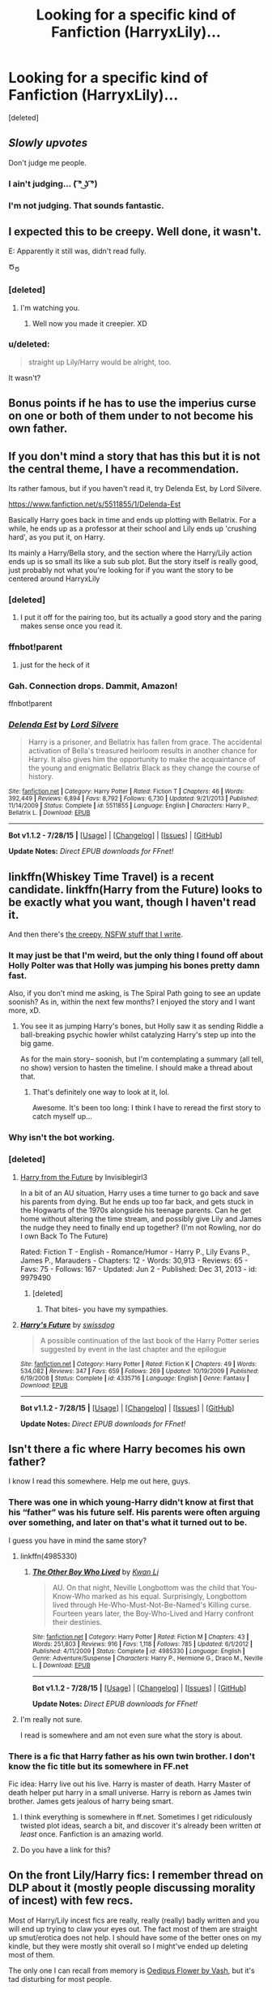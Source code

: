 #+TITLE: Looking for a specific kind of Fanfiction (HarryxLily)...

* Looking for a specific kind of Fanfiction (HarryxLily)...
:PROPERTIES:
:Score: 67
:DateUnix: 1438274424.0
:DateShort: 2015-Jul-30
:FlairText: Request
:END:
[deleted]


** /Slowly upvotes/

Don't judge me people.
:PROPERTIES:
:Author: NaughtyGaymer
:Score: 63
:DateUnix: 1438274695.0
:DateShort: 2015-Jul-30
:END:

*** I ain't judging... ( ͡° ͜ʖ ͡°)
:PROPERTIES:
:Score: 22
:DateUnix: 1438277554.0
:DateShort: 2015-Jul-30
:END:


*** I'm not judging. That sounds fantastic.
:PROPERTIES:
:Author: HollowBetrayer
:Score: 7
:DateUnix: 1438276705.0
:DateShort: 2015-Jul-30
:END:


** I expected this to be creepy. Well done, it wasn't.

E: Apparently it still was, didn't read fully.

Ծ_Ծ
:PROPERTIES:
:Author: hideousfox
:Score: 35
:DateUnix: 1438278905.0
:DateShort: 2015-Jul-30
:END:

*** [deleted]
:PROPERTIES:
:Score: 23
:DateUnix: 1438292290.0
:DateShort: 2015-Jul-31
:END:

**** I'm watching you.
:PROPERTIES:
:Author: hideousfox
:Score: 11
:DateUnix: 1438292643.0
:DateShort: 2015-Jul-31
:END:

***** Well now you made it creepier. XD
:PROPERTIES:
:Author: Cersei_nemo
:Score: 3
:DateUnix: 1438295386.0
:DateShort: 2015-Jul-31
:END:


*** u/deleted:
#+begin_quote
  straight up Lily/Harry would be alright, too.
#+end_quote

It wasn't?
:PROPERTIES:
:Score: 5
:DateUnix: 1438289891.0
:DateShort: 2015-Jul-31
:END:


** Bonus points if he has to use the imperius curse on one or both of them under to not become his own father.
:PROPERTIES:
:Score: 15
:DateUnix: 1438278862.0
:DateShort: 2015-Jul-30
:END:


** If you don't mind a story that has this but it is not the central theme, I have a recommendation.

Its rather famous, but if you haven't read it, try Delenda Est, by Lord Silvere.

[[https://www.fanfiction.net/s/5511855/1/Delenda-Est]]

Basically Harry goes back in time and ends up plotting with Bellatrix. For a while, he ends up as a professor at their school and Lily ends up 'crushing hard', as you put it, on Harry.

Its mainly a Harry/Bella story, and the section where the Harry/Lily action ends up is so small its like a sub sub plot. But the story itself is really good, just probably not what you're looking for if you want the story to be centered around HarryxLily
:PROPERTIES:
:Author: bunn2
:Score: 11
:DateUnix: 1438282239.0
:DateShort: 2015-Jul-30
:END:

*** [deleted]
:PROPERTIES:
:Score: 11
:DateUnix: 1438292397.0
:DateShort: 2015-Jul-31
:END:

**** I put it off for the pairing too, but its actually a good story and the paring makes sense once you read it.
:PROPERTIES:
:Author: howtopleaseme
:Score: 12
:DateUnix: 1438293097.0
:DateShort: 2015-Jul-31
:END:


*** ffnbot!parent

****** just for the heck of it
       :PROPERTIES:
       :CUSTOM_ID: just-for-the-heck-of-it
       :END:
:PROPERTIES:
:Score: 3
:DateUnix: 1438289430.0
:DateShort: 2015-Jul-31
:END:


*** Gah. Connection drops. Dammit, Amazon!

ffnbot!parent
:PROPERTIES:
:Author: tusing
:Score: 1
:DateUnix: 1438313624.0
:DateShort: 2015-Jul-31
:END:


*** [[http://www.fanfiction.net/s/5511855/1/][*/Delenda Est/*]] by [[https://www.fanfiction.net/u/116880/Lord-Silvere][/Lord Silvere/]]

#+begin_quote
  Harry is a prisoner, and Bellatrix has fallen from grace. The accidental activation of Bella's treasured heirloom results in another chance for Harry. It also gives him the opportunity to make the acquaintance of the young and enigmatic Bellatrix Black as they change the course of history.
#+end_quote

^{/Site/: [[http://www.fanfiction.net/][fanfiction.net]] *|* /Category/: Harry Potter *|* /Rated/: Fiction T *|* /Chapters/: 46 *|* /Words/: 392,449 *|* /Reviews/: 6,894 *|* /Favs/: 8,792 *|* /Follows/: 6,730 *|* /Updated/: 9/21/2013 *|* /Published/: 11/14/2009 *|* /Status/: Complete *|* /id/: 5511855 *|* /Language/: English *|* /Characters/: Harry P., Bellatrix L. *|* /Download/: [[http://www.p0ody-files.com/ff_to_ebook/mobile/makeEpub.php?id=5511855][EPUB]]}

--------------

*Bot v1.1.2 - 7/28/15* *|* [[[https://github.com/tusing/reddit-ffn-bot/wiki/Usage][Usage]]] | [[[https://github.com/tusing/reddit-ffn-bot/wiki/Changelog][Changelog]]] | [[[https://github.com/tusing/reddit-ffn-bot/issues/][Issues]]] | [[[https://github.com/tusing/reddit-ffn-bot/][GitHub]]]

*Update Notes:* /Direct EPUB downloads for FFnet!/
:PROPERTIES:
:Author: FanfictionBot
:Score: 1
:DateUnix: 1438314210.0
:DateShort: 2015-Jul-31
:END:


** linkffn(Whiskey Time Travel) is a recent candidate. linkffn(Harry from the Future) looks to be exactly what you want, though I haven't read it.

And then there's [[https://www.fanfiction.net/s/10932567/1/Holly-Polter][the creepy, NSFW stuff that I write]].
:PROPERTIES:
:Author: wordhammer
:Score: 7
:DateUnix: 1438285650.0
:DateShort: 2015-Jul-31
:END:

*** It may just be that I'm weird, but the only thing I found off about Holly Polter was that Holly was jumping his bones pretty damn fast.

Also, if you don't mind me asking, is The Spiral Path going to see an update soonish? As in, within the next few months? I enjoyed the story and I want more, xD.
:PROPERTIES:
:Author: M3mentoMori
:Score: 3
:DateUnix: 1438287543.0
:DateShort: 2015-Jul-31
:END:

**** You see it as jumping Harry's bones, but Holly saw it as sending Riddle a ball-breaking psychic howler whilst catalyzing Harry's step up into the big game.

As for the main story-- soonish, but I'm contemplating a summary (all tell, no show) version to hasten the timeline. I should make a thread about that.
:PROPERTIES:
:Author: wordhammer
:Score: 1
:DateUnix: 1438288702.0
:DateShort: 2015-Jul-31
:END:

***** That's definitely one way to look at it, lol.

Awesome. It's been too long: I think I have to reread the first story to catch myself up...
:PROPERTIES:
:Author: M3mentoMori
:Score: 2
:DateUnix: 1438288995.0
:DateShort: 2015-Jul-31
:END:


*** Why isn't the bot working.
:PROPERTIES:
:Author: howtopleaseme
:Score: 1
:DateUnix: 1438291804.0
:DateShort: 2015-Jul-31
:END:


*** [deleted]
:PROPERTIES:
:Score: 1
:DateUnix: 1438306168.0
:DateShort: 2015-Jul-31
:END:

**** [[http://www.fanfiction.net/s/9979490/1/Harry-From-The-Future][Harry from the Future]] by Invisiblegirl3

In a bit of an AU situation, Harry uses a time turner to go back and save his parents from dying. But he ends up too far back, and gets stuck in the Hogwarts of the 1970s alongside his teenage parents. Can he get home without altering the time stream, and possibly give Lily and James the nudge they need to finally end up together? (I'm not Rowling, nor do I own Back To The Future)

Rated: Fiction T - English - Romance/Humor - Harry P., Lily Evans P., James P., Marauders - Chapters: 12 - Words: 30,913 - Reviews: 65 - Favs: 75 - Follows: 167 - Updated: Jun 2 - Published: Dec 31, 2013 - id: 9979490
:PROPERTIES:
:Author: wordhammer
:Score: 3
:DateUnix: 1438307471.0
:DateShort: 2015-Jul-31
:END:

***** [deleted]
:PROPERTIES:
:Score: 1
:DateUnix: 1438314892.0
:DateShort: 2015-Jul-31
:END:

****** That bites- you have my sympathies.
:PROPERTIES:
:Author: wordhammer
:Score: 3
:DateUnix: 1438353142.0
:DateShort: 2015-Jul-31
:END:


**** [[http://www.fanfiction.net/s/4335716/1/][*/Harry's Future/*]] by [[https://www.fanfiction.net/u/1608042/swissdog][/swissdog/]]

#+begin_quote
  A possible continuation of the last book of the Harry Potter series suggested by event in the last chapter and the epilogue
#+end_quote

^{/Site/: [[http://www.fanfiction.net/][fanfiction.net]] *|* /Category/: Harry Potter *|* /Rated/: Fiction K *|* /Chapters/: 49 *|* /Words/: 534,082 *|* /Reviews/: 347 *|* /Favs/: 659 *|* /Follows/: 269 *|* /Updated/: 10/19/2009 *|* /Published/: 6/19/2008 *|* /Status/: Complete *|* /id/: 4335716 *|* /Language/: English *|* /Genre/: Fantasy *|* /Download/: [[http://www.p0ody-files.com/ff_to_ebook/mobile/makeEpub.php?id=4335716][EPUB]]}

--------------

*Bot v1.1.2 - 7/28/15* *|* [[[https://github.com/tusing/reddit-ffn-bot/wiki/Usage][Usage]]] | [[[https://github.com/tusing/reddit-ffn-bot/wiki/Changelog][Changelog]]] | [[[https://github.com/tusing/reddit-ffn-bot/issues/][Issues]]] | [[[https://github.com/tusing/reddit-ffn-bot/][GitHub]]]

*Update Notes:* /Direct EPUB downloads for FFnet!/
:PROPERTIES:
:Author: FanfictionBot
:Score: 1
:DateUnix: 1438306203.0
:DateShort: 2015-Jul-31
:END:


** Isn't there a fic where Harry becomes his own father?

I know I read this somewhere. Help me out here, guys.
:PROPERTIES:
:Author: UndeadBBQ
:Score: 5
:DateUnix: 1438282811.0
:DateShort: 2015-Jul-30
:END:

*** There was one in which young-Harry didn't know at first that his “father” was his future self. His parents were often arguing over something, and later on that's what it turned out to be.

I guess you have in mind the same story?
:PROPERTIES:
:Author: OutOfNiceUsernames
:Score: 6
:DateUnix: 1438290135.0
:DateShort: 2015-Jul-31
:END:

**** linkffn(4985330)
:PROPERTIES:
:Author: JudgeBigFudge
:Score: 2
:DateUnix: 1438325531.0
:DateShort: 2015-Jul-31
:END:

***** [[http://www.fanfiction.net/s/4985330/1/][*/The Other Boy Who Lived/*]] by [[https://www.fanfiction.net/u/1023780/Kwan-Li][/Kwan Li/]]

#+begin_quote
  AU. On that night, Neville Longbottom was the child that You-Know-Who marked as his equal. Surprisingly, Longbottom lived through He-Who-Must-Not-Be-Named's Killing curse. Fourteen years later, the Boy-Who-Lived and Harry confront their destinies.
#+end_quote

^{/Site/: [[http://www.fanfiction.net/][fanfiction.net]] *|* /Category/: Harry Potter *|* /Rated/: Fiction M *|* /Chapters/: 43 *|* /Words/: 251,803 *|* /Reviews/: 916 *|* /Favs/: 1,118 *|* /Follows/: 785 *|* /Updated/: 6/1/2012 *|* /Published/: 4/11/2009 *|* /Status/: Complete *|* /id/: 4985330 *|* /Language/: English *|* /Genre/: Adventure/Suspense *|* /Characters/: Harry P., Hermione G., Draco M., Neville L. *|* /Download/: [[http://www.p0ody-files.com/ff_to_ebook/mobile/makeEpub.php?id=4985330][EPUB]]}

--------------

*Bot v1.1.2 - 7/28/15* *|* [[[https://github.com/tusing/reddit-ffn-bot/wiki/Usage][Usage]]] | [[[https://github.com/tusing/reddit-ffn-bot/wiki/Changelog][Changelog]]] | [[[https://github.com/tusing/reddit-ffn-bot/issues/][Issues]]] | [[[https://github.com/tusing/reddit-ffn-bot/][GitHub]]]

*Update Notes:* /Direct EPUB downloads for FFnet!/
:PROPERTIES:
:Author: FanfictionBot
:Score: 1
:DateUnix: 1438325589.0
:DateShort: 2015-Jul-31
:END:


**** I'm really not sure.

I read is somewhere and am not even sure what the story is about.
:PROPERTIES:
:Author: UndeadBBQ
:Score: 1
:DateUnix: 1438291638.0
:DateShort: 2015-Jul-31
:END:


*** There is a fic that Harry father as his own twin brother. I don't know the fic title but its somewhere in FF.net

Fic idea: Harry live out his live. Harry is master of death. Harry Master of death helper put harry in a small universe. Harry is reborn as James twin brother. James gets jealous of harry being smart.
:PROPERTIES:
:Author: Renames
:Score: 1
:DateUnix: 1438306949.0
:DateShort: 2015-Jul-31
:END:

**** I think everything is somewhere in ff.net. Sometimes I get ridiculously twisted plot ideas, search a bit, and discover it's already been written /at least/ once. Fanfiction is an amazing world.
:PROPERTIES:
:Author: ItsOnDVR
:Score: 1
:DateUnix: 1438311450.0
:DateShort: 2015-Jul-31
:END:


**** Do you have a link for this?
:PROPERTIES:
:Author: howtopleaseme
:Score: 1
:DateUnix: 1438623483.0
:DateShort: 2015-Aug-03
:END:


** On the front Lily/Harry fics: I remember thread on DLP about it (mostly people discussing morality of incest) with few recs.

Most of Harry/Lily incest fics are really, really (really) badly written and you will end up trying to claw your eyes out. The fact most of them are straight up smut/erotica does not help. I should have some of the better ones on my kindle, but they were mostly shit overall so I might've ended up deleting most of them.

The only one I can recall from memory is [[https://forums.darklordpotter.net/showthread.php?t=2101][Oedipus Flower by Vash]], but it's tad disturbing for most people.

There was one that came 'highly recommended' with Lily coming back from dead to take care of teenage Harry, but it ended up being poorly written smut Harry/multi so I won't even look for it.

One Harry/Lily fic I actually enjoyed reading was with his daughter named Lily, so it's not exactly what you are looking for, but I'll try to find it anyway. It was either one-shot or few short chapters long fic, but I read it on the go and forgot to download.

I'll try to remember and find some other readable ones I've read and edit/post new reply.
:PROPERTIES:
:Score: 4
:DateUnix: 1438292788.0
:DateShort: 2015-Jul-31
:END:

*** u/PsychoGeek:
#+begin_quote
  One Harry/Lily fic I actually enjoyed reading was with his daughter named Lily, so it's not exactly what you are looking for, but I'll try to find it anyway. It was either one-shot or few short chapters long fic, but I read it on the go and forgot to download.
#+end_quote

[[http://entrenous88.livejournal.com/697709.html][Daddy's Girl]] by Entrenous maybe?. It's nice and creepy.
:PROPERTIES:
:Author: PsychoGeek
:Score: 4
:DateUnix: 1438341951.0
:DateShort: 2015-Jul-31
:END:


** linkffn(Timely Errors by Worfe) has Lily crushing on Harry for a bit. Harry realizes it but feeling disturbed at the mere thought, doesn't think about it much at all. So I guess you could say it's one-sided.

All in all, really well-written fic - engaging and original, great action and realistic character interactions.
:PROPERTIES:
:Author: tusing
:Score: 3
:DateUnix: 1438314122.0
:DateShort: 2015-Jul-31
:END:

*** [[http://www.fanfiction.net/s/4198643/1/][*/Timely Errors/*]] by [[https://www.fanfiction.net/u/1342427/Worfe][/Worfe/]]

#+begin_quote
  Harry Potter never had much luck, being sent to his parents' past should have been expected. 'Complete' Time travel fic.
#+end_quote

^{/Site/: [[http://www.fanfiction.net/][fanfiction.net]] *|* /Category/: Harry Potter *|* /Rated/: Fiction T *|* /Chapters/: 13 *|* /Words/: 130,020 *|* /Reviews/: 1,887 *|* /Favs/: 6,750 *|* /Follows/: 1,821 *|* /Updated/: 7/7/2009 *|* /Published/: 4/15/2008 *|* /Status/: Complete *|* /id/: 4198643 *|* /Language/: English *|* /Genre/: Supernatural *|* /Characters/: Harry P., James P. *|* /Download/: [[http://www.p0ody-files.com/ff_to_ebook/mobile/makeEpub.php?id=4198643][EPUB]]}

--------------

*Bot v1.1.2 - 7/28/15* *|* [[[https://github.com/tusing/reddit-ffn-bot/wiki/Usage][Usage]]] | [[[https://github.com/tusing/reddit-ffn-bot/wiki/Changelog][Changelog]]] | [[[https://github.com/tusing/reddit-ffn-bot/issues/][Issues]]] | [[[https://github.com/tusing/reddit-ffn-bot/][GitHub]]]

*Update Notes:* /Direct EPUB downloads for FFnet!/
:PROPERTIES:
:Author: FanfictionBot
:Score: 2
:DateUnix: 1438314194.0
:DateShort: 2015-Jul-31
:END:


** There aren't a lot. This was a pretty (worrisome) fetish of mine a while back, and I remember scouring the fandom but not really finding much.

Aside from Vash, there was a DLP poster who wrote a story in which Harry stumbled into an alternative reality where James is dead and Lily is performing wetworks for the Order. Don't remember the title, author or whether the story was completed, but it definitely had H/L overtones. (I don't think it was posted on ff.net, cause I don't have it in my follow list.)

Then there's this one. Like most of the author's other stories, this didn't really go anywhere either - though once again, H/L overtones. linkffn(5900495)

Ps. There is some stuff where he goes back, all evil-like, makes a harem and all that, but that's mostly boring, and you've probably already stumbled upon it via the ff.net filters.
:PROPERTIES:
:Author: tiredoldmanexpires
:Score: 2
:DateUnix: 1438339542.0
:DateShort: 2015-Jul-31
:END:

*** [[http://www.fanfiction.net/s/5900495/1/][*/The Red Room v2/*]] by [[https://www.fanfiction.net/u/967688/Sober-Dogs-Bore-Me][/Sober Dogs Bore Me/]]

#+begin_quote
  After years of treatment, Lily meets up with her son. A study in obsession. AU.
#+end_quote

^{/Site/: [[http://www.fanfiction.net/][fanfiction.net]] *|* /Category/: Harry Potter *|* /Rated/: Fiction T *|* /Chapters/: 2 *|* /Words/: 5,199 *|* /Favs/: 3 *|* /Follows/: 4 *|* /Published/: 4/16/2010 *|* /id/: 5900495 *|* /Language/: English *|* /Genre/: Drama *|* /Characters/: Lily Evans P., Harry P. *|* /Download/: [[http://www.p0ody-files.com/ff_to_ebook/mobile/makeEpub.php?id=5900495][EPUB]]}

--------------

*Bot v1.1.2 - 7/28/15* *|* [[[https://github.com/tusing/reddit-ffn-bot/wiki/Usage][Usage]]] | [[[https://github.com/tusing/reddit-ffn-bot/wiki/Changelog][Changelog]]] | [[[https://github.com/tusing/reddit-ffn-bot/issues/][Issues]]] | [[[https://github.com/tusing/reddit-ffn-bot/][GitHub]]]

*Update Notes:* /Direct EPUB downloads for FFnet!/
:PROPERTIES:
:Author: FanfictionBot
:Score: 1
:DateUnix: 1438339592.0
:DateShort: 2015-Jul-31
:END:


** This is a Harry harem with Lilly in the story. So not exactly what you were asking but is close. linkffa([[http://www.hpfanficarchive.com/stories/viewstory.php?sid=689]])
:PROPERTIES:
:Author: SteelePhoenix
:Score: 2
:DateUnix: 1438400383.0
:DateShort: 2015-Aug-01
:END:


** Oedipus Rex?
:PROPERTIES:
:Author: Karinta
:Score: 1
:DateUnix: 1438311406.0
:DateShort: 2015-Jul-31
:END:


** I've read so much shit in different fandoms, this seems almost normal to me.

n_n
:PROPERTIES:
:Score: 1
:DateUnix: 1438390730.0
:DateShort: 2015-Aug-01
:END:


** linkffn(Aspirations by megamatt09) is AU, complete, and quite interesting.

Features ambitious and ruthless Harry/Ginny/Lilly (resurrected)
:PROPERTIES:
:Author: InquisitorCOC
:Score: 1
:DateUnix: 1438399552.0
:DateShort: 2015-Aug-01
:END:

*** *Lily
:PROPERTIES:
:Author: Karinta
:Score: 3
:DateUnix: 1438401448.0
:DateShort: 2015-Aug-01
:END:


*** [[http://www.fanfiction.net/s/4545504/1/][*/Aspirations/*]] by [[https://www.fanfiction.net/u/424665/megamatt09][/megamatt09/]]

#+begin_quote
  AU. Harry is shunned not only Ron, but Hermione as well after the Goblet of Fire incident. Ginny befriends Harry and history changes. Future Dark!Harry Dark!Ginny pairing, extended summary inside. Note from 2012: I'm not a huge fan of this story now, but leaving it up for historical purposes for those who do enjoy it.
#+end_quote

^{/Site/: [[http://www.fanfiction.net/][fanfiction.net]] *|* /Category/: Harry Potter *|* /Rated/: Fiction M *|* /Chapters/: 55 *|* /Words/: 371,805 *|* /Reviews/: 3,241 *|* /Favs/: 4,476 *|* /Follows/: 1,833 *|* /Updated/: 1/24/2009 *|* /Published/: 9/18/2008 *|* /Status/: Complete *|* /id/: 4545504 *|* /Language/: English *|* /Genre/: Romance/Adventure *|* /Characters/: Harry P., Ginny W. *|* /Download/: [[http://www.p0ody-files.com/ff_to_ebook/mobile/makeEpub.php?id=4545504][EPUB]]}

--------------

*Bot v1.1.2 - 7/28/15* *|* [[[https://github.com/tusing/reddit-ffn-bot/wiki/Usage][Usage]]] | [[[https://github.com/tusing/reddit-ffn-bot/wiki/Changelog][Changelog]]] | [[[https://github.com/tusing/reddit-ffn-bot/issues/][Issues]]] | [[[https://github.com/tusing/reddit-ffn-bot/][GitHub]]]

*Update Notes:* /Direct EPUB downloads for FFnet!/
:PROPERTIES:
:Author: FanfictionBot
:Score: 1
:DateUnix: 1438399582.0
:DateShort: 2015-Aug-01
:END:


** It could work, Something like this

Harry, Ron, Hermione, Ginny, Neville and Luna are accidentally sent back in time to the marauders fifth year with no way back. they immediately contact Dumbledore for help but there is no way back to their normal time The Potters, Weasleys, Longbottoms, Lovegods are informed of the situation so they can take care for of their respective time-traveler. As Hermione is a muggleborn she goes to live with Lily parents.

They attend Hogwarts as distant relatives of their families, the James, Lily, Sirius and everyone else isn't told their are from the future

It would be interesting see Harry's shock when he realizes his dad was a bully
:PROPERTIES:
:Author: Notosk
:Score: 1
:DateUnix: 1438301332.0
:DateShort: 2015-Jul-31
:END:

*** If those six are together then that pretty much means he already knows.
:PROPERTIES:
:Author: WizardBrownbeard
:Score: 1
:DateUnix: 1438307911.0
:DateShort: 2015-Jul-31
:END:
